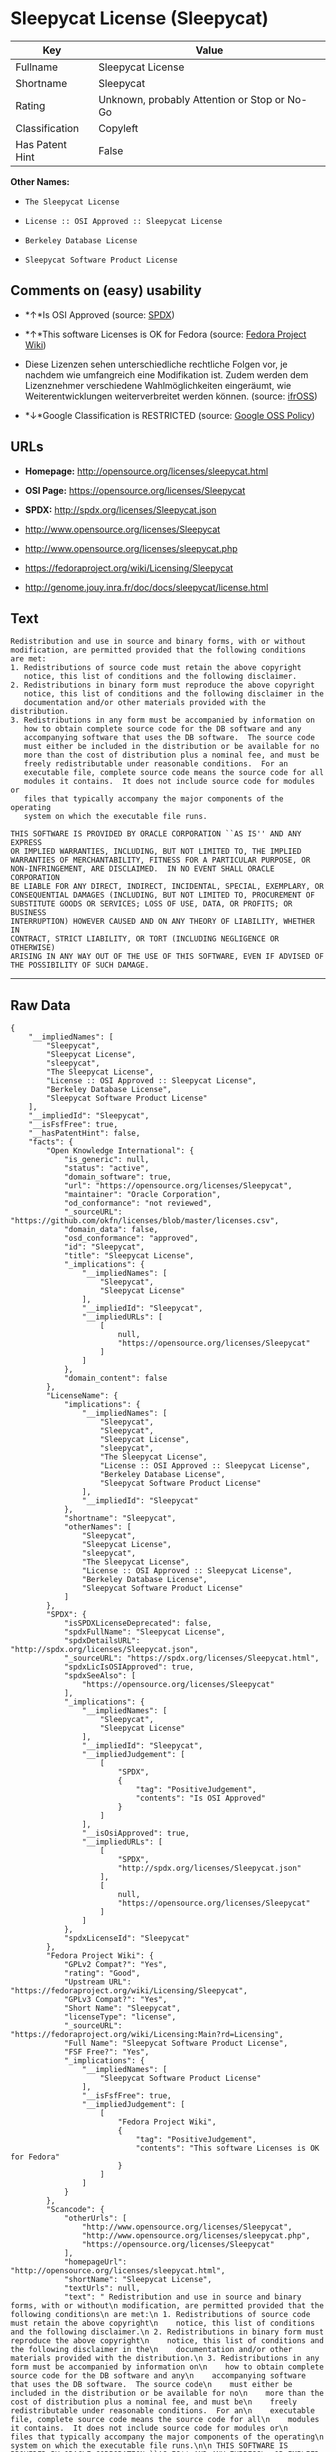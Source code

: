 * Sleepycat License (Sleepycat)

| Key               | Value                                          |
|-------------------+------------------------------------------------|
| Fullname          | Sleepycat License                              |
| Shortname         | Sleepycat                                      |
| Rating            | Unknown, probably Attention or Stop or No-Go   |
| Classification    | Copyleft                                       |
| Has Patent Hint   | False                                          |

*Other Names:*

- =The Sleepycat License=

- =License :: OSI Approved :: Sleepycat License=

- =Berkeley Database License=

- =Sleepycat Software Product License=

** Comments on (easy) usability

- *↑*Is OSI Approved (source:
  [[https://spdx.org/licenses/Sleepycat.html][SPDX]])

- *↑*This software Licenses is OK for Fedora (source:
  [[https://fedoraproject.org/wiki/Licensing:Main?rd=Licensing][Fedora
  Project Wiki]])

- Diese Lizenzen sehen unterschiedliche rechtliche Folgen vor, je
  nachdem wie umfangreich eine Modifikation ist. Zudem werden dem
  Lizenznehmer verschiedene Wahlmöglichkeiten eingeräumt, wie
  Weiterentwicklungen weiterverbreitet werden können. (source:
  [[https://ifross.github.io/ifrOSS/Lizenzcenter][ifrOSS]])

- *↓*Google Classification is RESTRICTED (source:
  [[https://opensource.google.com/docs/thirdparty/licenses/][Google OSS
  Policy]])

** URLs

- *Homepage:* http://opensource.org/licenses/sleepycat.html

- *OSI Page:* https://opensource.org/licenses/Sleepycat

- *SPDX:* http://spdx.org/licenses/Sleepycat.json

- http://www.opensource.org/licenses/Sleepycat

- http://www.opensource.org/licenses/sleepycat.php

- https://fedoraproject.org/wiki/Licensing/Sleepycat

- http://genome.jouy.inra.fr/doc/docs/sleepycat/license.html

** Text

#+BEGIN_EXAMPLE
     Redistribution and use in source and binary forms, with or without
     modification, are permitted provided that the following conditions
     are met:
     1. Redistributions of source code must retain the above copyright
        notice, this list of conditions and the following disclaimer.
     2. Redistributions in binary form must reproduce the above copyright
        notice, this list of conditions and the following disclaimer in the
        documentation and/or other materials provided with the distribution.
     3. Redistributions in any form must be accompanied by information on
        how to obtain complete source code for the DB software and any
        accompanying software that uses the DB software.  The source code
        must either be included in the distribution or be available for no
        more than the cost of distribution plus a nominal fee, and must be
        freely redistributable under reasonable conditions.  For an
        executable file, complete source code means the source code for all
        modules it contains.  It does not include source code for modules or
        files that typically accompany the major components of the operating
        system on which the executable file runs.

     THIS SOFTWARE IS PROVIDED BY ORACLE CORPORATION ``AS IS'' AND ANY EXPRESS
     OR IMPLIED WARRANTIES, INCLUDING, BUT NOT LIMITED TO, THE IMPLIED
     WARRANTIES OF MERCHANTABILITY, FITNESS FOR A PARTICULAR PURPOSE, OR
     NON-INFRINGEMENT, ARE DISCLAIMED.  IN NO EVENT SHALL ORACLE CORPORATION
     BE LIABLE FOR ANY DIRECT, INDIRECT, INCIDENTAL, SPECIAL, EXEMPLARY, OR
     CONSEQUENTIAL DAMAGES (INCLUDING, BUT NOT LIMITED TO, PROCUREMENT OF
     SUBSTITUTE GOODS OR SERVICES; LOSS OF USE, DATA, OR PROFITS; OR BUSINESS
     INTERRUPTION) HOWEVER CAUSED AND ON ANY THEORY OF LIABILITY, WHETHER IN
     CONTRACT, STRICT LIABILITY, OR TORT (INCLUDING NEGLIGENCE OR OTHERWISE)
     ARISING IN ANY WAY OUT OF THE USE OF THIS SOFTWARE, EVEN IF ADVISED OF
     THE POSSIBILITY OF SUCH DAMAGE.
#+END_EXAMPLE

--------------

** Raw Data

#+BEGIN_EXAMPLE
    {
        "__impliedNames": [
            "Sleepycat",
            "Sleepycat License",
            "sleepycat",
            "The Sleepycat License",
            "License :: OSI Approved :: Sleepycat License",
            "Berkeley Database License",
            "Sleepycat Software Product License"
        ],
        "__impliedId": "Sleepycat",
        "__isFsfFree": true,
        "__hasPatentHint": false,
        "facts": {
            "Open Knowledge International": {
                "is_generic": null,
                "status": "active",
                "domain_software": true,
                "url": "https://opensource.org/licenses/Sleepycat",
                "maintainer": "Oracle Corporation",
                "od_conformance": "not reviewed",
                "_sourceURL": "https://github.com/okfn/licenses/blob/master/licenses.csv",
                "domain_data": false,
                "osd_conformance": "approved",
                "id": "Sleepycat",
                "title": "Sleepycat License",
                "_implications": {
                    "__impliedNames": [
                        "Sleepycat",
                        "Sleepycat License"
                    ],
                    "__impliedId": "Sleepycat",
                    "__impliedURLs": [
                        [
                            null,
                            "https://opensource.org/licenses/Sleepycat"
                        ]
                    ]
                },
                "domain_content": false
            },
            "LicenseName": {
                "implications": {
                    "__impliedNames": [
                        "Sleepycat",
                        "Sleepycat",
                        "Sleepycat License",
                        "sleepycat",
                        "The Sleepycat License",
                        "License :: OSI Approved :: Sleepycat License",
                        "Berkeley Database License",
                        "Sleepycat Software Product License"
                    ],
                    "__impliedId": "Sleepycat"
                },
                "shortname": "Sleepycat",
                "otherNames": [
                    "Sleepycat",
                    "Sleepycat License",
                    "sleepycat",
                    "The Sleepycat License",
                    "License :: OSI Approved :: Sleepycat License",
                    "Berkeley Database License",
                    "Sleepycat Software Product License"
                ]
            },
            "SPDX": {
                "isSPDXLicenseDeprecated": false,
                "spdxFullName": "Sleepycat License",
                "spdxDetailsURL": "http://spdx.org/licenses/Sleepycat.json",
                "_sourceURL": "https://spdx.org/licenses/Sleepycat.html",
                "spdxLicIsOSIApproved": true,
                "spdxSeeAlso": [
                    "https://opensource.org/licenses/Sleepycat"
                ],
                "_implications": {
                    "__impliedNames": [
                        "Sleepycat",
                        "Sleepycat License"
                    ],
                    "__impliedId": "Sleepycat",
                    "__impliedJudgement": [
                        [
                            "SPDX",
                            {
                                "tag": "PositiveJudgement",
                                "contents": "Is OSI Approved"
                            }
                        ]
                    ],
                    "__isOsiApproved": true,
                    "__impliedURLs": [
                        [
                            "SPDX",
                            "http://spdx.org/licenses/Sleepycat.json"
                        ],
                        [
                            null,
                            "https://opensource.org/licenses/Sleepycat"
                        ]
                    ]
                },
                "spdxLicenseId": "Sleepycat"
            },
            "Fedora Project Wiki": {
                "GPLv2 Compat?": "Yes",
                "rating": "Good",
                "Upstream URL": "https://fedoraproject.org/wiki/Licensing/Sleepycat",
                "GPLv3 Compat?": "Yes",
                "Short Name": "Sleepycat",
                "licenseType": "license",
                "_sourceURL": "https://fedoraproject.org/wiki/Licensing:Main?rd=Licensing",
                "Full Name": "Sleepycat Software Product License",
                "FSF Free?": "Yes",
                "_implications": {
                    "__impliedNames": [
                        "Sleepycat Software Product License"
                    ],
                    "__isFsfFree": true,
                    "__impliedJudgement": [
                        [
                            "Fedora Project Wiki",
                            {
                                "tag": "PositiveJudgement",
                                "contents": "This software Licenses is OK for Fedora"
                            }
                        ]
                    ]
                }
            },
            "Scancode": {
                "otherUrls": [
                    "http://www.opensource.org/licenses/Sleepycat",
                    "http://www.opensource.org/licenses/sleepycat.php",
                    "https://opensource.org/licenses/Sleepycat"
                ],
                "homepageUrl": "http://opensource.org/licenses/sleepycat.html",
                "shortName": "Sleepycat License",
                "textUrls": null,
                "text": " Redistribution and use in source and binary forms, with or without\n modification, are permitted provided that the following conditions\n are met:\n 1. Redistributions of source code must retain the above copyright\n    notice, this list of conditions and the following disclaimer.\n 2. Redistributions in binary form must reproduce the above copyright\n    notice, this list of conditions and the following disclaimer in the\n    documentation and/or other materials provided with the distribution.\n 3. Redistributions in any form must be accompanied by information on\n    how to obtain complete source code for the DB software and any\n    accompanying software that uses the DB software.  The source code\n    must either be included in the distribution or be available for no\n    more than the cost of distribution plus a nominal fee, and must be\n    freely redistributable under reasonable conditions.  For an\n    executable file, complete source code means the source code for all\n    modules it contains.  It does not include source code for modules or\n    files that typically accompany the major components of the operating\n    system on which the executable file runs.\n\n THIS SOFTWARE IS PROVIDED BY ORACLE CORPORATION ``AS IS'' AND ANY EXPRESS\n OR IMPLIED WARRANTIES, INCLUDING, BUT NOT LIMITED TO, THE IMPLIED\n WARRANTIES OF MERCHANTABILITY, FITNESS FOR A PARTICULAR PURPOSE, OR\n NON-INFRINGEMENT, ARE DISCLAIMED.  IN NO EVENT SHALL ORACLE CORPORATION\n BE LIABLE FOR ANY DIRECT, INDIRECT, INCIDENTAL, SPECIAL, EXEMPLARY, OR\n CONSEQUENTIAL DAMAGES (INCLUDING, BUT NOT LIMITED TO, PROCUREMENT OF\n SUBSTITUTE GOODS OR SERVICES; LOSS OF USE, DATA, OR PROFITS; OR BUSINESS\n INTERRUPTION) HOWEVER CAUSED AND ON ANY THEORY OF LIABILITY, WHETHER IN\n CONTRACT, STRICT LIABILITY, OR TORT (INCLUDING NEGLIGENCE OR OTHERWISE)\n ARISING IN ANY WAY OUT OF THE USE OF THIS SOFTWARE, EVEN IF ADVISED OF\n THE POSSIBILITY OF SUCH DAMAGE.",
                "category": "Copyleft",
                "osiUrl": "http://opensource.org/licenses/sleepycat.html",
                "owner": "Oracle Corporation",
                "_sourceURL": "https://github.com/nexB/scancode-toolkit/blob/develop/src/licensedcode/data/licenses/sleepycat.yml",
                "key": "sleepycat",
                "name": "Sleepycat License (Berkeley Database License)",
                "spdxId": "Sleepycat",
                "_implications": {
                    "__impliedNames": [
                        "sleepycat",
                        "Sleepycat License",
                        "Sleepycat"
                    ],
                    "__impliedId": "Sleepycat",
                    "__impliedCopyleft": [
                        [
                            "Scancode",
                            "Copyleft"
                        ]
                    ],
                    "__calculatedCopyleft": "Copyleft",
                    "__impliedText": " Redistribution and use in source and binary forms, with or without\n modification, are permitted provided that the following conditions\n are met:\n 1. Redistributions of source code must retain the above copyright\n    notice, this list of conditions and the following disclaimer.\n 2. Redistributions in binary form must reproduce the above copyright\n    notice, this list of conditions and the following disclaimer in the\n    documentation and/or other materials provided with the distribution.\n 3. Redistributions in any form must be accompanied by information on\n    how to obtain complete source code for the DB software and any\n    accompanying software that uses the DB software.  The source code\n    must either be included in the distribution or be available for no\n    more than the cost of distribution plus a nominal fee, and must be\n    freely redistributable under reasonable conditions.  For an\n    executable file, complete source code means the source code for all\n    modules it contains.  It does not include source code for modules or\n    files that typically accompany the major components of the operating\n    system on which the executable file runs.\n\n THIS SOFTWARE IS PROVIDED BY ORACLE CORPORATION ``AS IS'' AND ANY EXPRESS\n OR IMPLIED WARRANTIES, INCLUDING, BUT NOT LIMITED TO, THE IMPLIED\n WARRANTIES OF MERCHANTABILITY, FITNESS FOR A PARTICULAR PURPOSE, OR\n NON-INFRINGEMENT, ARE DISCLAIMED.  IN NO EVENT SHALL ORACLE CORPORATION\n BE LIABLE FOR ANY DIRECT, INDIRECT, INCIDENTAL, SPECIAL, EXEMPLARY, OR\n CONSEQUENTIAL DAMAGES (INCLUDING, BUT NOT LIMITED TO, PROCUREMENT OF\n SUBSTITUTE GOODS OR SERVICES; LOSS OF USE, DATA, OR PROFITS; OR BUSINESS\n INTERRUPTION) HOWEVER CAUSED AND ON ANY THEORY OF LIABILITY, WHETHER IN\n CONTRACT, STRICT LIABILITY, OR TORT (INCLUDING NEGLIGENCE OR OTHERWISE)\n ARISING IN ANY WAY OUT OF THE USE OF THIS SOFTWARE, EVEN IF ADVISED OF\n THE POSSIBILITY OF SUCH DAMAGE.",
                    "__impliedURLs": [
                        [
                            "Homepage",
                            "http://opensource.org/licenses/sleepycat.html"
                        ],
                        [
                            "OSI Page",
                            "http://opensource.org/licenses/sleepycat.html"
                        ],
                        [
                            null,
                            "http://www.opensource.org/licenses/Sleepycat"
                        ],
                        [
                            null,
                            "http://www.opensource.org/licenses/sleepycat.php"
                        ],
                        [
                            null,
                            "https://opensource.org/licenses/Sleepycat"
                        ]
                    ]
                }
            },
            "OpenChainPolicyTemplate": {
                "isSaaSDeemed": "no",
                "licenseType": "copyleft",
                "freedomOrDeath": "no",
                "typeCopyleft": "yes",
                "_sourceURL": "https://github.com/OpenChain-Project/curriculum/raw/ddf1e879341adbd9b297cd67c5d5c16b2076540b/policy-template/Open%20Source%20Policy%20Template%20for%20OpenChain%20Specification%201.2.ods",
                "name": "Sleepycat License ",
                "commercialUse": true,
                "spdxId": "Sleepycat",
                "_implications": {
                    "__impliedNames": [
                        "Sleepycat"
                    ]
                }
            },
            "Override": {
                "oNonCommecrial": null,
                "implications": {
                    "__impliedNames": [
                        "Sleepycat",
                        "Berkeley Database License",
                        "Sleepycat Software Product License"
                    ],
                    "__impliedId": "Sleepycat"
                },
                "oName": "Sleepycat",
                "oOtherLicenseIds": [
                    "Berkeley Database License",
                    "Sleepycat Software Product License"
                ],
                "oCompatibiliets": null,
                "oDescription": null,
                "oJudgement": null,
                "oRatingState": null
            },
            "ifrOSS": {
                "ifrKind": "IfrLicenseWithChoice",
                "ifrURL": "https://fedoraproject.org/wiki/Licensing/Sleepycat",
                "_sourceURL": "https://ifross.github.io/ifrOSS/Lizenzcenter",
                "ifrName": "Sleepycat License",
                "ifrId": null,
                "_implications": {
                    "__impliedNames": [
                        "Sleepycat License"
                    ],
                    "__impliedJudgement": [
                        [
                            "ifrOSS",
                            {
                                "tag": "NeutralJudgement",
                                "contents": "Diese Lizenzen sehen unterschiedliche rechtliche Folgen vor, je nachdem wie umfangreich eine Modifikation ist. Zudem werden dem Lizenznehmer verschiedene WahlmÃ¶glichkeiten eingerÃ¤umt, wie Weiterentwicklungen weiterverbreitet werden kÃ¶nnen."
                            }
                        ]
                    ],
                    "__impliedCopyleft": [
                        [
                            "ifrOSS",
                            "MaybeCopyleft"
                        ]
                    ],
                    "__calculatedCopyleft": "MaybeCopyleft",
                    "__impliedURLs": [
                        [
                            null,
                            "https://fedoraproject.org/wiki/Licensing/Sleepycat"
                        ]
                    ]
                }
            },
            "OpenSourceInitiative": {
                "text": [
                    {
                        "url": "https://opensource.org/licenses/Sleepycat",
                        "title": "HTML",
                        "media_type": "text/html"
                    }
                ],
                "identifiers": [
                    {
                        "identifier": "Sleepycat",
                        "scheme": "SPDX"
                    },
                    {
                        "identifier": "License :: OSI Approved :: Sleepycat License",
                        "scheme": "Trove"
                    }
                ],
                "superseded_by": null,
                "_sourceURL": "https://opensource.org/licenses/",
                "name": "The Sleepycat License",
                "other_names": [],
                "keywords": [
                    "discouraged",
                    "non-reusable",
                    "osi-approved"
                ],
                "id": "Sleepycat",
                "links": [
                    {
                        "note": "OSI Page",
                        "url": "https://opensource.org/licenses/Sleepycat"
                    }
                ],
                "_implications": {
                    "__impliedNames": [
                        "Sleepycat",
                        "The Sleepycat License",
                        "Sleepycat",
                        "License :: OSI Approved :: Sleepycat License"
                    ],
                    "__impliedURLs": [
                        [
                            "OSI Page",
                            "https://opensource.org/licenses/Sleepycat"
                        ]
                    ]
                }
            },
            "Wikipedia": {
                "Distribution": {
                    "value": "With restrictions",
                    "description": "distribution of the code to third parties"
                },
                "Sublicensing": {
                    "value": "No",
                    "description": "whether modified code may be licensed under a different license (for example a copyright) or must retain the same license under which it was provided"
                },
                "Linking": {
                    "value": "Permissive",
                    "description": "linking of the licensed code with code licensed under a different license (e.g. when the code is provided as a library)"
                },
                "Publication date": "1996",
                "_sourceURL": "https://en.wikipedia.org/wiki/Comparison_of_free_and_open-source_software_licenses",
                "Koordinaten": {
                    "name": "Sleepycat License",
                    "version": null,
                    "spdxId": "Sleepycat"
                },
                "Patent grant": {
                    "value": "No",
                    "description": "protection of licensees from patent claims made by code contributors regarding their contribution, and protection of contributors from patent claims made by licensees"
                },
                "Trademark grant": {
                    "value": "No",
                    "description": "use of trademarks associated with the licensed code or its contributors by a licensee"
                },
                "_implications": {
                    "__impliedNames": [
                        "Sleepycat",
                        "Sleepycat License"
                    ],
                    "__hasPatentHint": false
                },
                "Private use": {
                    "value": "Yes",
                    "description": "whether modification to the code must be shared with the community or may be used privately (e.g. internal use by a corporation)"
                },
                "Modification": {
                    "value": "Permissive",
                    "description": "modification of the code by a licensee"
                }
            },
            "Google OSS Policy": {
                "rating": "RESTRICTED",
                "_sourceURL": "https://opensource.google.com/docs/thirdparty/licenses/",
                "id": "Sleepycat",
                "_implications": {
                    "__impliedNames": [
                        "Sleepycat"
                    ],
                    "__impliedJudgement": [
                        [
                            "Google OSS Policy",
                            {
                                "tag": "NegativeJudgement",
                                "contents": "Google Classification is RESTRICTED"
                            }
                        ]
                    ]
                }
            }
        },
        "__impliedJudgement": [
            [
                "Fedora Project Wiki",
                {
                    "tag": "PositiveJudgement",
                    "contents": "This software Licenses is OK for Fedora"
                }
            ],
            [
                "Google OSS Policy",
                {
                    "tag": "NegativeJudgement",
                    "contents": "Google Classification is RESTRICTED"
                }
            ],
            [
                "SPDX",
                {
                    "tag": "PositiveJudgement",
                    "contents": "Is OSI Approved"
                }
            ],
            [
                "ifrOSS",
                {
                    "tag": "NeutralJudgement",
                    "contents": "Diese Lizenzen sehen unterschiedliche rechtliche Folgen vor, je nachdem wie umfangreich eine Modifikation ist. Zudem werden dem Lizenznehmer verschiedene WahlmÃ¶glichkeiten eingerÃ¤umt, wie Weiterentwicklungen weiterverbreitet werden kÃ¶nnen."
                }
            ]
        ],
        "__impliedCopyleft": [
            [
                "Scancode",
                "Copyleft"
            ],
            [
                "ifrOSS",
                "MaybeCopyleft"
            ]
        ],
        "__calculatedCopyleft": "Copyleft",
        "__isOsiApproved": true,
        "__impliedText": " Redistribution and use in source and binary forms, with or without\n modification, are permitted provided that the following conditions\n are met:\n 1. Redistributions of source code must retain the above copyright\n    notice, this list of conditions and the following disclaimer.\n 2. Redistributions in binary form must reproduce the above copyright\n    notice, this list of conditions and the following disclaimer in the\n    documentation and/or other materials provided with the distribution.\n 3. Redistributions in any form must be accompanied by information on\n    how to obtain complete source code for the DB software and any\n    accompanying software that uses the DB software.  The source code\n    must either be included in the distribution or be available for no\n    more than the cost of distribution plus a nominal fee, and must be\n    freely redistributable under reasonable conditions.  For an\n    executable file, complete source code means the source code for all\n    modules it contains.  It does not include source code for modules or\n    files that typically accompany the major components of the operating\n    system on which the executable file runs.\n\n THIS SOFTWARE IS PROVIDED BY ORACLE CORPORATION ``AS IS'' AND ANY EXPRESS\n OR IMPLIED WARRANTIES, INCLUDING, BUT NOT LIMITED TO, THE IMPLIED\n WARRANTIES OF MERCHANTABILITY, FITNESS FOR A PARTICULAR PURPOSE, OR\n NON-INFRINGEMENT, ARE DISCLAIMED.  IN NO EVENT SHALL ORACLE CORPORATION\n BE LIABLE FOR ANY DIRECT, INDIRECT, INCIDENTAL, SPECIAL, EXEMPLARY, OR\n CONSEQUENTIAL DAMAGES (INCLUDING, BUT NOT LIMITED TO, PROCUREMENT OF\n SUBSTITUTE GOODS OR SERVICES; LOSS OF USE, DATA, OR PROFITS; OR BUSINESS\n INTERRUPTION) HOWEVER CAUSED AND ON ANY THEORY OF LIABILITY, WHETHER IN\n CONTRACT, STRICT LIABILITY, OR TORT (INCLUDING NEGLIGENCE OR OTHERWISE)\n ARISING IN ANY WAY OUT OF THE USE OF THIS SOFTWARE, EVEN IF ADVISED OF\n THE POSSIBILITY OF SUCH DAMAGE.",
        "__impliedURLs": [
            [
                "SPDX",
                "http://spdx.org/licenses/Sleepycat.json"
            ],
            [
                null,
                "https://opensource.org/licenses/Sleepycat"
            ],
            [
                "Homepage",
                "http://opensource.org/licenses/sleepycat.html"
            ],
            [
                "OSI Page",
                "http://opensource.org/licenses/sleepycat.html"
            ],
            [
                null,
                "http://www.opensource.org/licenses/Sleepycat"
            ],
            [
                null,
                "http://www.opensource.org/licenses/sleepycat.php"
            ],
            [
                "OSI Page",
                "https://opensource.org/licenses/Sleepycat"
            ],
            [
                null,
                "https://fedoraproject.org/wiki/Licensing/Sleepycat"
            ],
            [
                null,
                "http://genome.jouy.inra.fr/doc/docs/sleepycat/license.html"
            ]
        ]
    }
#+END_EXAMPLE